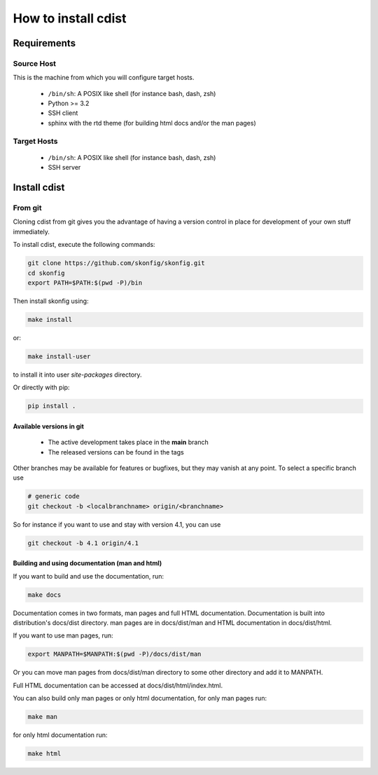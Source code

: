 How to install cdist
====================

Requirements
-------------

Source Host
~~~~~~~~~~~

This is the machine from which you will configure target hosts.

 * ``/bin/sh``: A POSIX like shell (for instance bash, dash, zsh)
 * Python >= 3.2
 * SSH client
 * sphinx with the rtd theme (for building html docs and/or the man pages)

Target Hosts
~~~~~~~~~~~~

 * ``/bin/sh``: A POSIX like shell (for instance bash, dash, zsh)
 * SSH server

Install cdist
-------------

From git
~~~~~~~~

Cloning cdist from git gives you the advantage of having
a version control in place for development of your own stuff
immediately.

To install cdist, execute the following commands:

.. code-block:: sh

   git clone https://github.com/skonfig/skonfig.git
   cd skonfig
   export PATH=$PATH:$(pwd -P)/bin

Then install skonfig using:

.. code-block:: sh

   make install

or:

.. code-block:: sh

   make install-user

to install it into user *site-packages* directory.

Or directly with pip:

.. code-block:: sh

   pip install .


Available versions in git
^^^^^^^^^^^^^^^^^^^^^^^^^

 * The active development takes place in the **main** branch
 * The released versions can be found in the tags

Other branches may be available for features or bugfixes, but they
may vanish at any point. To select a specific branch use

.. code-block:: sh

   # generic code
   git checkout -b <localbranchname> origin/<branchname>

So for instance if you want to use and stay with version 4.1, you can use

.. code-block:: sh

    git checkout -b 4.1 origin/4.1

Building and using documentation (man and html)
^^^^^^^^^^^^^^^^^^^^^^^^^^^^^^^^^^^^^^^^^^^^^^^

If you want to build and use the documentation, run:

.. code-block:: sh

   make docs

Documentation comes in two formats, man pages and full HTML
documentation. Documentation is built into distribution's
docs/dist directory. man pages are in docs/dist/man and
HTML documentation in docs/dist/html.

If you want to use man pages, run:

.. code-block:: sh

   export MANPATH=$MANPATH:$(pwd -P)/docs/dist/man

Or you can move man pages from docs/dist/man directory to some
other directory and add it to MANPATH.

Full HTML documentation can be accessed at docs/dist/html/index.html.

You can also build only man pages or only html documentation, for
only man pages run:

.. code-block:: sh

   make man

for only html documentation run:

.. code-block:: sh

   make html
